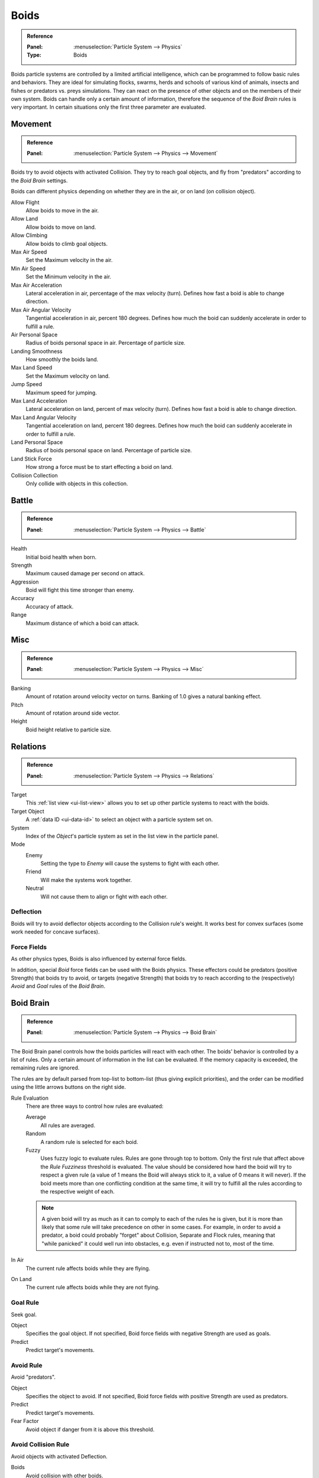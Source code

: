.. _bpy.types.Boid:
.. _bpy.ops.boid:

*****
Boids
*****

.. admonition:: Reference
   :class: refbox

   :Panel:     :menuselection:`Particle System --> Physics`
   :Type:      Boids

.. TODO2.8:
   .. figure:: /images/physics_particles_emitter_physics_boids_panel.png

      Boid Physics settings.

Boids particle systems are controlled by a limited artificial intelligence,
which can be programmed to follow basic rules and behaviors.
They are ideal for simulating flocks, swarms, herds and schools of various kind of animals,
insects and fishes or predators vs. preys simulations.
They can react on the presence of other objects and on the members of their own system.
Boids can handle only a certain amount of information,
therefore the sequence of the *Boid Brain* rules is very important.
In certain situations only the first three parameter are evaluated.


Movement
========

.. admonition:: Reference
   :class: refbox

   :Panel:     :menuselection:`Particle System --> Physics --> Movement`

Boids try to avoid objects with activated Collision.
They try to reach goal objects, and fly from "predators" according to the *Boid Brain* settings.

Boids can different physics depending on whether they are in the air,
or on land (on collision object).

Allow Flight
   Allow boids to move in the air.
Allow Land
   Allow boids to move on land.
Allow Climbing
   Allow boids to climb goal objects.

Max Air Speed
   Set the Maximum velocity in the air.
Min Air Speed
   Set the Minimum velocity in the air.
Max Air Acceleration
   Lateral acceleration in air, percentage of the max velocity (turn).
   Defines how fast a boid is able to change direction.
Max Air Angular Velocity
   Tangential acceleration in air, percent 180 degrees.
   Defines how much the boid can suddenly accelerate in order to fulfill a rule.
Air Personal Space
   Radius of boids personal space in air. Percentage of particle size.
Landing Smoothness
   How smoothly the boids land.

Max Land Speed
   Set the Maximum velocity on land.
Jump Speed
   Maximum speed for jumping.
Max Land Acceleration
   Lateral acceleration on land, percent of max velocity (turn). Defines how fast a boid is able to change direction.
Max Land Angular Velocity
   Tangential acceleration on land, percent 180 degrees.
   Defines how much the boid can suddenly accelerate in order to fulfill a rule.
Land Personal Space
   Radius of boids personal space on land. Percentage of particle size.
Land Stick Force
   How strong a force must be to start effecting a boid on land.

Collision Collection
   Only collide with objects in this collection.


Battle
======

.. admonition:: Reference
   :class: refbox

   :Panel:     :menuselection:`Particle System --> Physics --> Battle`

Health
   Initial boid health when born.
Strength
   Maximum caused damage per second on attack.
Aggression
   Boid will fight this time stronger than enemy.
Accuracy
   Accuracy of attack.
Range
   Maximum distance of which a boid can attack.


Misc
====

.. admonition:: Reference
   :class: refbox

   :Panel:     :menuselection:`Particle System --> Physics --> Misc`

Banking
   Amount of rotation around velocity vector on turns. Banking of 1.0 gives a natural banking effect.
Pitch
   Amount of rotation around side vector.
Height
   Boid height relative to particle size.


Relations
=========

.. admonition:: Reference
   :class: refbox

   :Panel:     :menuselection:`Particle System --> Physics --> Relations`

Target
   This :ref:`list view <ui-list-view>` allows you to set up other particle systems to react with the boids.
Target Object
   A :ref:`data ID <ui-data-id>` to select an object with a particle system set on.
System
   Index of the *Object*\ 's particle system as set in the list view in the particle panel.

Mode
   Enemy
      Setting the type to *Enemy* will cause the systems to fight with each other.
   Friend
      Will make the systems work together.
   Neutral
      Will not cause them to align or fight with each other.


Deflection
----------

Boids will try to avoid deflector objects according to the Collision rule's weight.
It works best for convex surfaces (some work needed for concave surfaces).


Force Fields
------------

As other physics types, Boids is also influenced by external force fields.

In addition, special *Boid* force fields can be used with the Boids physics.
These effectors could be predators (positive Strength) that boids try to avoid,
or targets (negative Strength) that boids try to reach
according to the (respectively) *Avoid* and *Goal* rules of the *Boid Brain*.


Boid Brain
==========

.. admonition:: Reference
   :class: refbox

   :Panel:     :menuselection:`Particle System --> Physics --> Boid Brain`

The Boid Brain panel controls how the boids particles will react with each other.
The boids' behavior is controlled by a list of rules.
Only a certain amount of information in the list can be evaluated.
If the memory capacity is exceeded, the remaining rules are ignored.

The rules are by default parsed from top-list to bottom-list
(thus giving explicit priorities),
and the order can be modified using the little arrows buttons on the right side.

Rule Evaluation
   There are three ways to control how rules are evaluated:

   Average
      All rules are averaged.
   Random
      A random rule is selected for each boid.
   Fuzzy
      Uses fuzzy logic to evaluate rules. Rules are gone through top to bottom.
      Only the first rule that affect above the *Rule Fuzziness* threshold is evaluated.
      The value should be considered how hard the boid will try to respect a given rule
      (a value of 1 means the Boid will always stick to it, a value of 0 means it will never).
      If the boid meets more than one conflicting condition at the same time,
      it will try to fulfill all the rules according to the respective weight of each.

   .. note::

      A given boid will try as much as it can to comply to each of the rules he is
      given, but it is more than likely that some rule will take precedence on other in some cases.
      For example, in order to avoid a predator, a boid could probably "forget" about Collision,
      Separate and Flock rules, meaning that "while panicked" it could well run into obstacles,
      e.g. even if instructed not to, most of the time.

In Air
   The current rule affects boids while they are flying.
On Land
   The current rule affects boids while they are not flying.


Goal Rule
---------

Seek goal.

Object
   Specifies the goal object. If not specified, Boid force fields with negative Strength are used as goals.
Predict
   Predict target's movements.


Avoid Rule
----------

Avoid "predators".

Object
   Specifies the object to avoid.
   If not specified, Boid force fields with positive Strength are used as predators.
Predict
   Predict target's movements.
Fear Factor
   Avoid object if danger from it is above this threshold.


Avoid Collision Rule
--------------------

Avoid objects with activated Deflection.

Boids
   Avoid collision with other boids.
Deflectors
   Avoid collision with deflector objects.
Look Ahead
   Time to look ahead in seconds.


Separate Rule
-------------

Boids move away from each other.


Flock Rule
----------

Copy movements of neighboring boids, but avoid each other.


Follow Leader Rule
------------------

Follows a leader object instead of a boid.

Distance
   Distance behind leader to follow.
Line
   Follow the leader in a line.

   Queue Size
      How many boids that are allowed to follow in a line.


Average Speed Rule
------------------

Maintain average velocity.

Speed
   Percentage of maximum speed.
Wander
   How fast velocity's direction is randomized.
Level
   How much velocity's Z component is kept constant.


Fight Rule
----------

Move toward nearby boids.

Fight Distance
   Attack boids at a maximum of this distance.
Flee Distance
   Flee to this distance.
